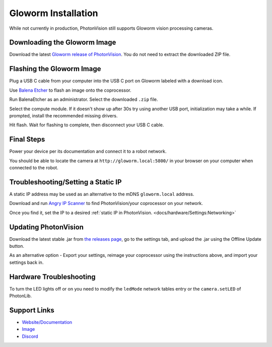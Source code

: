 Gloworm Installation
====================
While not currently in production, PhotonVision still supports Gloworm vision processing cameras.

Downloading the Gloworm Image
-----------------------------
Download the latest `Gloworm release of PhotonVision <https://github.com/gloworm-vision/pi-img-updator/releases>`_. You do not need to extract the downloaded ZIP file.

Flashing the Gloworm Image
--------------------------
Plug a USB C cable from your computer into the USB C port on Gloworm labeled with a download icon.

Use `Balena Etcher <https://www.balena.io/etcher/>`_ to flash an image onto the coprocessor.

Run BalenaEtcher as an administrator. Select the downloaded ``.zip`` file.

Select the compute module. If it doesn't show up after 30s try using another USB port, initialization may take a while. If prompted, install the recommended missing drivers.

Hit flash. Wait for flashing to complete, then disconnect your USB C cable.

Final Steps
-----------
Power your device per its documentation and connect it to a robot network.

You should be able to locate the camera at ``http://gloworm.local:5800/`` in your browser on your computer when connected to the robot.

Troubleshooting/Setting a Static IP
-----------------------------------
A static IP address may be used as an alternative to the mDNS ``gloworm.local`` address.

Download and run `Angry IP Scanner <https://angryip.org/download/#windows>`_ to find PhotonVision/your coprocessor on your network.

.. image:: images/angryIP.png

Once you find it, set the IP to a desired :ref:`static IP in PhotonVision. <docs/hardware/Settings:Networking>`

Updating PhotonVision
---------------------
Download the latest stable .jar from `the releases page <https://github.com/PhotonVision/photonvision/releases>`_, go to the settings tab, and upload the .jar using the Offline Update button.

As an alternative option - Export your settings, reimage your coprocessor using the instructions above, and import your settings back in.

Hardware Troubleshooting
------------------------
To turn the LED lights off or on you need to modify the ``ledMode`` network tables entry or the ``camera.setLED`` of PhotonLib.


Support Links
-------------

* `Website/Documentation <http://web.archive.org/web/20220525051935/https://gloworm.vision/>`__

* `Image <https://github.com/gloworm-vision/pi-img-updator/releases>`__

* `Discord <https://discord.com/invite/DncQRky>`__
